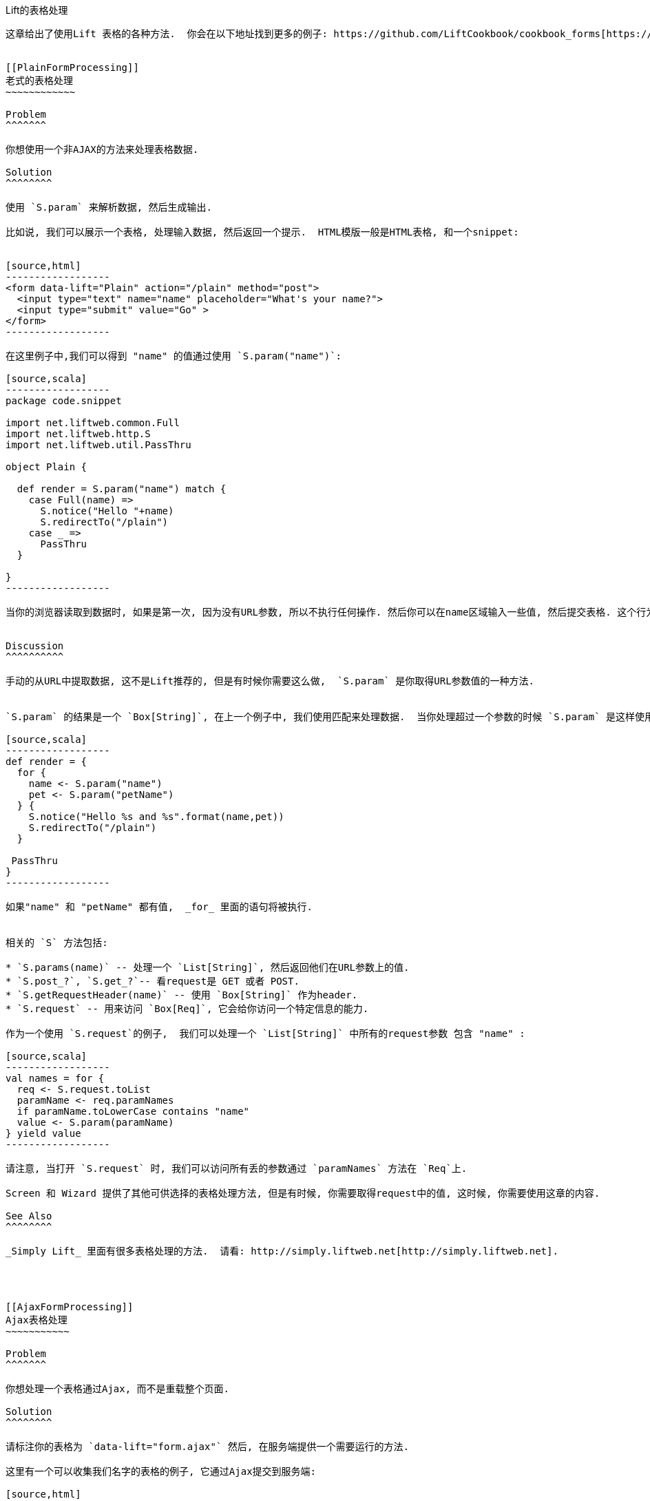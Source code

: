 [[Forms]]
Lift的表格处理
------------

这章给出了使用Lift 表格的各种方法.  你会在以下地址找到更多的例子: https://github.com/LiftCookbook/cookbook_forms[https://github.com/LiftCookbook/cookbook_forms].


[[PlainFormProcessing]]
老式的表格处理
~~~~~~~~~~~~

Problem
^^^^^^^

你想使用一个非AJAX的方法来处理表格数据.

Solution
^^^^^^^^

使用 `S.param` 来解析数据, 然后生成输出.

比如说, 我们可以展示一个表格, 处理输入数据, 然后返回一个提示.  HTML模版一般是HTML表格, 和一个snippet:


[source,html]
------------------
<form data-lift="Plain" action="/plain" method="post">
  <input type="text" name="name" placeholder="What's your name?">
  <input type="submit" value="Go" >
</form>
------------------

在这里例子中,我们可以得到 "name" 的值通过使用 `S.param("name")`:

[source,scala]
------------------
package code.snippet

import net.liftweb.common.Full
import net.liftweb.http.S
import net.liftweb.util.PassThru

object Plain {

  def render = S.param("name") match {
    case Full(name) =>
      S.notice("Hello "+name)
      S.redirectTo("/plain")
    case _ =>
      PassThru
  }

}
------------------

当你的浏览器读取到数据时, 如果是第一次, 因为没有URL参数, 所以不执行任何操作. 然后你可以在name区域输入一些值, 然后提交表格. 这个行为会让Lift再次处理模版, 但是这次因为有"name"的input.  结果将时跳到另一个页面, 并显示一个提示.


Discussion
^^^^^^^^^^

手动的从URL中提取数据, 这不是Lift推荐的, 但是有时候你需要这么做,  `S.param` 是你取得URL参数值的一种方法.


`S.param` 的结果是一个 `Box[String]`, 在上一个例子中, 我们使用匹配来处理数据.  当你处理超过一个参数的时候 `S.param` 是这样使用的:

[source,scala]
------------------
def render = {
  for {
    name <- S.param("name")
    pet <- S.param("petName")
  } {
    S.notice("Hello %s and %s".format(name,pet))
    S.redirectTo("/plain")
  }

 PassThru
}
------------------

如果"name" 和 "petName" 都有值,  _for_ 里面的语句将被执行.


相关的 `S` 方法包括:

* `S.params(name)` -- 处理一个 `List[String]`, 然后返回他们在URL参数上的值.
* `S.post_?`, `S.get_?`-- 看request是 GET 或者 POST.
* `S.getRequestHeader(name)` -- 使用 `Box[String]` 作为header.
* `S.request` -- 用来访问 `Box[Req]`, 它会给你访问一个特定信息的能力.

作为一个使用 `S.request`的例子,  我们可以处理一个 `List[String]` 中所有的request参数 包含 "name" :

[source,scala]
------------------
val names = for {
  req <- S.request.toList
  paramName <- req.paramNames
  if paramName.toLowerCase contains "name"
  value <- S.param(paramName)
} yield value
------------------

请注意, 当打开 `S.request` 时, 我们可以访问所有丢的参数通过 `paramNames` 方法在 `Req`上.

Screen 和 Wizard 提供了其他可供选择的表格处理方法, 但是有时候, 你需要取得request中的值, 这时候, 你需要使用这章的内容.

See Also
^^^^^^^^

_Simply Lift_ 里面有很多表格处理的方法.  请看: http://simply.liftweb.net[http://simply.liftweb.net].




[[AjaxFormProcessing]]
Ajax表格处理
~~~~~~~~~~~

Problem
^^^^^^^

你想处理一个表格通过Ajax, 而不是重载整个页面.

Solution
^^^^^^^^

请标注你的表格为 `data-lift="form.ajax"` 然后, 在服务端提供一个需要运行的方法.

这里有一个可以收集我们名字的表格的例子, 它通过Ajax提交到服务端:

[source,html]
---------------------------------------------------------
<form data-lift="form.ajax">
  <div data-lift="EchoForm">
    <input type="text" name="name" placeholder="What's your name?">
    <input type="submit">
  </div>
</form>

<div id="result">Your name will be echoed here</div>
---------------------------------------------------------

以下的snippet会返回输入的名字:

[source,scala]
---------------------------------------------------------
package code.snippet

import net.liftweb.util.Helpers._
import net.liftweb.http.SHtml.{text,ajaxSubmit}
import net.liftweb.http.js.JsCmd
import net.liftweb.http.js.JsCmds.SetHtml
import xml.Text

object EchoForm extends {

  def render = {

    var name = ""

    def process() : JsCmd = SetHtml("result", Text(name))

    "@name" #> text(name, s => name = s) &
    "type=submit" #> ajaxSubmit("Click Me", process)
  }
}
---------------------------------------------------------

当你点击按钮时, 方法 `process` 被调用, 将会返回 `name` 的值, 并替换ID为 `result` 的HTML元素.

请注意, 你会经常看到 `s => name = s` 被简写为 `name = _`.

Discussion
^^^^^^^^^^

`data-lift="form.ajax"` 部分, 确保了Lift添加Ajax机制到表格中. 这意味着 `<form>` 在Lift修饰后, 会变成:

[source,html]
---------------------------------------------------------
<form id="F2203365740CJME2G" action="javascript://"
  onsubmit="liftAjax.lift_ajaxHandler(
    jQuery('#'+&quot;F2203365740CJME2G&quot;).serialize(),
    null, null, &quot;javascript&quot;);return false;">
  ...
</form>
---------------------------------------------------------

换句话说, 当表格被提交时, Lift会通过Ajax处理表格. 这意味着, 你根本不需要单独的提交按钮.  在这个例子中只有一个单一的text输入框, 当你省略了提交按钮, 你可以触发序列化通过按 _return_.  这回触发方法 `s => name = s` , 它被绑定在 `data-lift="EchoForm"` snippet中. 换句话说,  `name` 变量将被赋值, 即使没有提交按钮.

添加一个提交按钮, 可以让我们处理一些行为, 当所有的输入框的方法都被执行过后.

请注意, Lift的处理是序列化表格到服务器, 执行绑定输入框上的方法, 执行提交的按钮上的方法(如果存在), 然后返回一个JavaScript到客户端.

Submit Styling
++++++++++++++

`SHtml.ajaxSubmit` 方法生成一个 `<input type="submit">` 元素到页面. 你也许想要一个可以设计的提交按钮. 比如说, 使用 Twitter Bootstrap, 一个button上有一个icon, 比如说如下:

[source,html]
---------------------------------------------------------
<button id="submit" class="btn btn-primary btn-large">
  <i class="icon-white icon-ok"></i> Submit
</button>
---------------------------------------------------------

点击 `<button>` 在一个表格中会触发提交. 然而, 如果你把按钮通过 `Shtml.ajaxSubmit`绑定到, 将会丢失你的style.

为了解决这个问题, 你可以设置一个方法到一个隐藏域上. 这个方法将被调用和其他的域上的方法一样.  
在我们的snippet中, 唯一改变的是CSS selector binding:

[source,scala]
---------------------------------------------------------
import net.liftweb.http.SHtml.hidden

"@name" #> text(name, s => name = s) &
"button *+" #> hidden(process)
---------------------------------------------------------

他将包含一个隐藏域, 比如说....

[source,html]
---------------------------------------------------------
<input type="hidden" name="F11202029628285OIEC2" value="true">
---------------------------------------------------------

...然后当表格提交时, 隐藏域也提交, 和其他域一样, Lift将会调用绑定的方法: `process`.

这个例子的用法像 `ajaxSubmit`, 但不完全一样. 在这个例子中我们添加了一个隐藏郁在 `<button>`之后, 但是你可以放在任何你觉得方便的地方. 然而, 这里有一点容易混淆: 什么时候`process` 被调用? 是在调用 `name` 前还是后? 这个由你域的先后顺序决定. 这就是说, 在你的HTML模版中, 把按钮放在文本域前,  `process` 方法在name绑定的方法前被掉用.

还有很多其他的方法关于这个例子.  不管哪种方法, 请都保证你的隐藏域在最后, 或者保证你的方法在一个`formGroup`:

[source,scala]
---------------------------------------------------------
import net.liftweb.http.SHtml.hidden
import net.liftweb.http.S

"@name" #> text(name, s => name = s) &
"button *+" #> S.formGroup(1000) { hidden(process) }
---------------------------------------------------------

一个 `formGroup` 是一个而外的操控, 他可以让你的方法排序, 在这个例子中, 排序的结果是 `process` 被调用在group (0)之前.

[NOTE]
Lift 2.6 和 3.0 也许包含 `ajaxOnSubmit`, 它包含可靠的`ajaxSubmit` 和 灵活的隐藏域.  如果你想使用它在Lift 2.5,
Antonio Salazar Cardozo 建立一个Helper, 你可以使用: https://gist.github.com/Shadowfiend/5042131[https://gist.github.com/Shadowfiend/5042131].



See Also
^^^^^^^^

方法调用的顺序可以参考: http://www.assembla.com/spaces/liftweb/wiki/cool_tips[http://www.assembla.com/spaces/liftweb/wiki/cool_tips].





[[JsonForms]]
Ajax表格返回JSON
~~~~~~~~~~~~~~~

Problem
^^^^^^^

你想通过Ajax表格发送一个json到服务器.

Solution
^^^^^^^^

使用 Lift的 `jlift.js` Javascript 和 `JsonHandler` 代码.
请看如下HTML, 它不是一个表格, 但是使用 `jlift.js`:

[source,html]
---------------------------------------------------------
<div data-lift="JsonForm" >

 <!--  required for JSON forms processing -->
 <script src="/classpath/jlift.js" data-lift="tail"></script>

 <!--  placeholder script required to process the form -->
 <script id="jsonFormScript" data-lift="tail"></script>

 <div id="formToJson" name="formToJson">
  <input type="text" name="name" value="Royal Society" />
  <input type="text" name="motto" value="Nullius in verba" />
  <input type="submit" name="sb" value="go!" />
 </div>
 <div id="result"></div>
</div>
---------------------------------------------------------

服务端可以收到json, 通过使用如下code:

[source,scala]
---------------------------------------------------------
package code.snippet

import net.liftweb.util._
import Helpers._

import net.liftweb.http._
import net.liftweb.http.js._
import JsCmds._

import scala.xml._

class JsonForm {

  def render =
     "#formToJson" #> ((ns:NodeSeq) => SHtml.jsonForm(jsonHandler, ns)) &
     "#jsonFormScript" #> Script(jsonHandler.jsCmd)

    object jsonHandler extends JsonHandler {

      def apply(in: Any): JsCmd = in match {
          case JsonCmd("processForm", target, params: Map[String, _], all) =>
            val name = params.getOrElse("name", "No Name")
            val motto = params.getOrElse("motto", "No Motto")
            SetHtml("result",
                Text("The motto of %s is %s".format(name,motto)) )

          case _ =>
            SetHtml("result",Text("Unknown command"))
      }

    }
}
---------------------------------------------------------

如果你点击go按钮, 然后关键网络流, 你会看到以下信息发送到服务器:

[source,javascript]
---------------------------------------------------------
{
  "command": "processForm",
  "params": {"name":"Royal Society","motto":"Nullius in verba"}
}
---------------------------------------------------------

服务器端将会把`results` 替换为
"The motto of the Royal Society is Nullius in verba".

Discussion
^^^^^^^^^^

这里需要注意的是:

1.  `jlift.js` 脚本可以使用变量的json; 并且
2.  生成 JavaScript code (`jsonHandler.jsCmd`), 这些都在表格提交时会用到.

在绑定过程中, `SHtml.jsonForm` 使用 `jsonHandler` 对象来处理表格, 然后使用你的HTML模版包裹, `ns`, 和 `<form>` tag. 我们也绑定JavaScript 和 `jsonFormScript` 的placeholder.

当表格提交时,  `JsonHandler.apply` 允许我们可以匹配一个input, 然后从 `Map` 中找到需要的值. 请注意, 这里编译的时候, 会出现 `Map[String,_]` 是一个 "unchecked since it is eliminated by erasure".

如果你需要一个 REST service 处理 JSON,  请考虑使用REST HELPER.

See Also
^^^^^^^^

* http://www.javabeat.net/2011/05/using-json-forms-with-ajax-in-lift-framework/[使用 JSON 表格和AJAX在 Lift Framework].

* _Lift in Action_, section 9.1.4 "Using JSON forms with AJAX".

*  Lift 应用展示: https://github.com/marekzebrowski/lift-basics[Simple form] processing.

* Section 10.4, JSON, in
http://exploring.liftweb.net/master/index-10.html[Exploring Lift].

* http://en.wikipedia.org/wiki/Nullius_in_verba[Nullius in verba].



[[DisableCheckbox]]
条件性的disable一个checkbox
~~~~~~~~~~~~~~~~~~~~~~~~~

Problem
^^^^^^^

你想添加 `disabled` 属性到 `SHtml.checkbox`, 基于你现在的点击状态.

Solution
^^^^^^^^

建立一个 CSS selector 转换来添加disabled属性, 并且在你的checkbox使用这个转换. 比如, 假设你有一个checkbox:

[source,scala]
---------------------------------------------------------
class Likes {
  var likeTurtles = false
  def checkbox = "*" #> SHtml.checkbox(likeTurtles, likeTurtles = _ )
}
---------------------------------------------------------

假设你想 disable 它在50%几率下:

[source,scala]
----
def disabler =
 if (math.random > 0.5d) "* [disabled]" #> "disabled"
 else PassThru

def conditionallyDisabledCheckbox =
  "*" #> disabler( SHtml.checkbox(likeTurtles, likeTurtles = _ ) )
----

使用 `lift:Likes.conditionallyDisabledCheckbox` checkbox将会在一半的时间被disabled.

Discussion
^^^^^^^^^^

命令 `disabler` 返回 `NodeSeq=>NodeSeq` , 这意味着
当我们使用它在 `conditionallyDisabledCheckbox`中, 我们需要传递给它一个 `NodeSeq`, 而它正是由 `SHtml.checkbox` 提供的.

CSS selector 的 `[disabled]` 不分是选择一个包含 disabled属性的元素, 然后使用 `#>` 替换它为右边的元素,  在这里个例子中是 "disabled".

这个组合的意思是, 一半时间 disabled属性都被设置在checkbox上, 另一半时间 `NodeSeq`
将没人碰, 因为 `PassThru` 没有改变 `NodeSeq`.

以上的例子中, 我们没有test, 是为了让大家看例子更清楚. 你当然可以in-line测试它, 就像在mailing list, 如下的方法一样.

See Also
^^^^^^^^

* Mailing list question regarding
https://groups.google.com/d/topic/liftweb/KBVhkuM1NQQ/discussion[how to
conditionally mark a SHtml.checkbox as disabled].

* _Simply Lift_ http://simply.liftweb.net/index-7.10.html[7.10 CSS
Selector Transforms].


[[MultiSelectBox]]
使用一个选择框进行多选
~~~~~~~~~~~~~~~~~~~~

Problem
^^^^^^^

你想给用户展示很多可选项在一个多选box中,  然后允许用户多选他们.

Solution
^^^^^^^^

使用 `SHtml.multiSelect`:

[source,scala]
----
class MySnippet {
  def multi = {
    case class Item(id: String, name: String)
    val inventory = Item("a", "Coffee") :: Item("b", "Milk") ::
       Item("c", "Sugar") :: Nil

     val options : List[(String,String)] =
       inventory.map(i => (i.id -> i.name))

     val default = inventory.head.id :: Nil

     "#opts *" #>
       SHtml.multiSelect(options, default, xs => println("Selected: "+xs))
  }
}
----

相关的HTML如下:

[source,html]
---------------------------------------------------------
<div data-lift="MySnippet.multi?form=post">
  <p>What can I getcha?</p>
  <div id="opts">options go here</div>
  <input type="submit" value="Submit" />
</div>
---------------------------------------------------------

他们会被修饰为:

[source,html]
---------------------------------------------------------
<form action="/" method="post"><div>
  <p>What can I getcha?</p>
  <div id="opts">
   <select name="F25749422319ALP1BW" multiple="true">
     <option value="a" selected="selected">Coffee</option>
     <option value="b">Milk</option>
     <option value="c">Sugar</option>
   </select>
  </div>
  <input value="Submit" type="submit">
</form>
---------------------------------------------------------

Discussion
^^^^^^^^^^

请回忆, 一个CSS selector由很多可选的参数, 他们中每一个都有一个属性和对应的值. 请看上边的例子, 他使用`inventory` 的对象, 然后返回 (value,name) 一对string, 叫做 `options`.

给 `multiSelect`的方法, 将会使用value (ids), 而不是 names. 当你运行上边代码的时候 u安泽 "Coffee" 和 "Milk", 你将会看到`List("a", "b")`.

Selected No Options
+++++++++++++++++++

请注意, 如果没有任何选项被选, 你的方法叫不会被调用. 这个在ticket 1139中有提到过. 有一个解决方案, 是使用一个隐藏域并绑定方法. 比如说, 我们修改以上的code为stateful的snippet, 然后记录我们选择的值:

[source,scala]
---------------------------------------------------------
class MySnippet extends StatefulSnippet {

  def dispatch = {
    case "multi" => multi
  }

  case class Item(id: String, name: String)
  val inventory = Item("a", "Coffee") :: Item("b", "Milk") ::
    Item("c", "Sugar") :: Nil

  val options : List[(String,String)] = inventory.map(i => (i.id -> i.name))

  var current = inventory.head.id :: Nil

  def multi = "#opts *" #> (
    SHtml.hidden( () => current = Nil) ++
    SHtml.multiSelect(options, current, current = _)
  )
}
---------------------------------------------------------

每次提交表格后, `current` list会被设置为你在浏览器中选择的选项. 但是请注意, 我们有一个隐藏域, 可以重置 `current` 为一个空List, 这意味着, 在 `multiSelect` 中收到的方法将不会被调用, 这意味着, 你没有选择任何东西. 这也许会很有用, 不过取决于你的应用的行为.

Type-safe Options
+++++++++++++++++

如果你不想使用 `String` 在一个option中, 你可以使用 `multiSelectObj`. 这个情况下, options的例子依旧提供一个text name,但是值是一个class. 同时, 默认的list将是一个class实例的list:

[source,scala]
---------------------------------------------------------
val options : List[(Item,String)] = inventory.map(i => (i -> i.name))
val current = inventory.head :: Nil
---------------------------------------------------------

从数据中生成一个的方法是相似的, 但是请注意, 方法将收到一个 `Item` list:

[source,scala]
---------------------------------------------------------
"#opts *" #> SHtml.multiSelectObj(options, current,
  (xs: List[Item]) => println("Got "+xs) )
---------------------------------------------------------

Enumerations
++++++++++++

你可以使用 `multiSelectObj` 作为枚举:

[source,scala]
---------------------------------------------------------
object Item extends Enumeration {
  type Item = Value
  val Coffee, Milk, Sugar = Value
}

import Item._

val options : List[(Item,String)] =
  Item.values.toList.map(i => (i -> i.toString))

var current = Item.Coffee :: Nil

def multi = "#opts *" #> SHtml.multiSelectObj[Item](options, current,
  xs => println("Got "+xs) )
---------------------------------------------------------

See Also
^^^^^^^^

<<SelectOptionChange>> 介绍了如何触发一个服务端的行为, 当用户选择一个选项时.

_Exploring Lift_, Chapter 6, "Forms in Lift", http://exploring.liftweb.net/[http://exploring.liftweb.net/].

关于没有选项的Ticket: https://github.com/lift/framework/issues/1139[https://github.com/lift/framework/issues/1139]



[[FileUpload]]
文件上传
~~~~~~~

Problem
^^^^^^^

你想你的snippet允许用户上传文件.

Solution
^^^^^^^^

使用 `FileParamHolder` 在你的snippet中, 然后解析文件信息, 当表格提交时.

从设置一个表格为 "multipart=true" 开始:

[source,html]
---------------------------------------------------------
<html>
<head>
  <title>File Upload</title>
  <script id="jquery" src="/classpath/jquery.js" type="text/javascript"></script>
  <script id="json" src="/classpath/json.js" type="text/javascript"></script>
</head>
<body>
<form data-lift="FileUploadSnippet?form=post;multipart=true">
   <label for="file">
     Select a file: <input id="file"></input>
   </label>
   <input type="submit" value="Submit"></input>
</form>
</body>
</html>
---------------------------------------------------------

通过以下code绑定snippet:

[source,scala]
---------------------------------------------------------
package code.snippet

import net.liftweb.util.Helpers._
import net.liftweb.http.SHtml._
import net.liftweb.http.FileParamHolder
import net.liftweb.common.{Loggable, Full, Empty, Box}


class FileUploadSnippet extends Loggable {

  def render = {

    var upload : Box[FileParamHolder] = Empty

    def processForm() = upload match {
      case Full(FileParamHolder(_, mimeType, fileName, file)) =>
        logger.info("%s of type %s is %d bytes long" format (fileName, mimeType, file.length))

      case _ => logger.warn("No file?")
    }

    "#file" #> fileUpload(f => upload = Full(f)) &
      "type=submit" #> onSubmitUnit(processForm)
  }
}
---------------------------------------------------------

这段代码允许你, 在提交表格时, 访问 `Array[Byte]` 在 `processForm`方法中.


Discussion
^^^^^^^^^^

HTTP包含一种编码为"multipart/form-data"用来提供上传二进制代码的功能.  `?form=post;multipart=true` 参数是告诉HTML使用这种编码, 当HTML生成时会有如下:

[source,html]
---------------------------------------------------------
<form enctype="multipart/form-data" method="post" action="/fileupload">
---------------------------------------------------------

当浏览器提交表格时, Lift发现 "multipart/form-data" 编码然后从参数中解析文件.  这个参数时 `uploadedFiles` 在 `Req` 对象中, 比如说:

[source, scala]
---------------------------------------------------------
val files : List[FileParamHolder] = S.request.map(_.uploadedFiles) openOr Nil
---------------------------------------------------------

然而, 当我们处理只有一个文件上传的时候, 使用 `SHtml.fileUpload` 绑定input的 `upload` 变量是一种简单的实现方法.  Lift会组织 `f => upload = Full(f)` 方法, 当一个文件被选择为上传文件的时候. 如果文件的长度是0, 方法将不会被调用.

Lift的默认行为是将浏览器中的文件读入内存, 然后作为 `FileParamHolder`.  在这里我们使用匹配去找到 `FileParamHolder` 然后print出我们知道关于文件的信息.  我们忽略了第一个参数, 它是一个Lift自动生产的名字, 并且保存这mime类型, 原始的文件名和书都存在里面.

你也许不能用这个方法上传一个很大的文件. 事实上, `LiftRules` 提供了一个上传文件大小的限制:

* `LiftRules.maxMimeFileSize` -- 最大单一上传文件 (7MB by default).

* `LiftRules.maxMimeSize` -- 最大多文件上传 (8MB by default)

为什么使用这两个设置?  因为当表格提交的时候, 表格里会有很多个域.  比如说, 在这个例子中, 提交按钮的值将会作为一部分, 文件会是另一部分. 因此, 你需要限制文件大小, 但是允许别的域上传, 或者多文件上传.

如果你超过了文件上传大小, 一个异常会从上传文件库中抛出. 你可以catch这个异常 <<CatchException>>:

[source,scala]
---------------------------------------------------------
LiftRules.exceptionHandler.prepend {
  case (_, _, x : FileUploadIOException) =>
    ResponseWithReason(BadResponse(), "Unable to process file. Too large?")
}
---------------------------------------------------------

请注意, 容器 (Jetty, Tomcat) 或者其他web容器 (Apache, NGINX)都有自己的上传文件大小限制.

[[UploadToDisk]]
上传文件缓存在内存中, 也许在一些情况下是可以的, 但是你也许想上传一个大点的文件, 并且让Lift以stream来处理它们.  Lift提供对这个需求的支持:

[source,scala]
---------------------------------------------------------
LiftRules.handleMimeFile = OnDiskFileParamHolder.apply
---------------------------------------------------------

`handleMimeFile` 需要一个方法包含 name, mime type, filename 和 `InputStream` 然后返回一个 `FileParamHolder`.  默认的实现是使用 `InMemFileParamHolder`, 但是,当改成 `OnDiskFileParamHolder`时, 意味着Lift将会首先把文件写入硬盘. 你当然也可以自己写 `OnDiskFileParamHolder` 或者 `InMemFileParamHolder`.

当使用 `OnDiskFileParamHolder`, 文件会被写入一个临时空间(`System.getProperty("java.io.tmpdir")`) 当你想删除时, 你可以随意删除它. 比如说, 我们的例子可以改成:

[source,scala]
---------------------------------------------------------
def processForm() = upload match {

  case Full(content : OnDiskFileParamHolder) =>
    logger.info("File: "+content.localFile.getAbsolutePath)
    val in: InputStream = content.fileStream
    // ...do something with the stream here...
    val wasDeleted_? = content.localFile.delete()

  case _ => logger.warn("No file?")
}
---------------------------------------------------------

请注意, `OnDiskFileParamHolder` 实现了 `FileParamHolder` 所以会匹配 `FileParamHolder`. 然而, 如果你想访问  `OnDiskFileParamHolder` 的 `file` 域, 你将会被文件缓存到内存中, 这将会和存到硬盘, 然后用stream访问冲突.

如果你想看服务器端如何处理上传文件的, 你可以使用,  `LiftRules` 的一个hook:

[source,scala]
---------------------------------------------------------
def progressPrinter(bytesRead: Long, contentLength: Long, fieldIndex: Int) {
  println("Read %d of %d for %d" format (bytesRead, contentLength, fieldIndex))
}

LiftRules.progressListener = progressPrinter
---------------------------------------------------------

这是全部 multi-part 上传过程, 不知是一个文件被上传. 事实上,  `contentLength` 是未知的 (在这里例子中为 `-1`), 当时当全部完成的时候, 他将会被设置. 在这个例子中, 他会是文件的大小, 并且是提交按钮的值.  这也解释了 `fieldIndex`, 它是确定域被处理的顺序. 他将会是值 0 和 1 在这个例子中.


See Also
^^^^^^^^

HTTP上传的文档 RFC 1867, _Form-based File Upload in HTML_:
http://tools.ietf.org/html/rfc1867[http://tools.ietf.org/html/rfc1867]

<<RestBinaryData>> REST服务的文件上传.

<<AjaxFileUpload>> 使用JavaScript的Ajax文件上传, 包含了拖拽功能.




